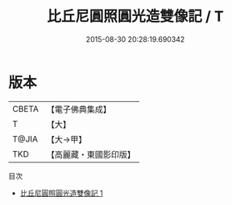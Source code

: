 #+TITLE: 比丘尼圓照圓光造雙像記 / T

#+DATE: 2015-08-30 20:28:19.690342
* 版本
 |     CBETA|【電子佛典集成】|
 |         T|【大】     |
 |     T@JIA|【大→甲】   |
 |       TKD|【高麗藏・東國影印版】|
目次
 - [[file:KR6j0228_001.txt][比丘尼圓照圓光造雙像記 1]]
